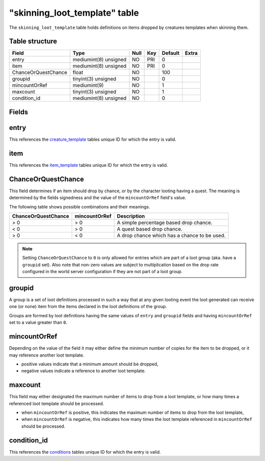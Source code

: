 .. _db-world-skinning-loot-template:

================================
"skinning\_loot\_template" table
================================

The ``skinning_loot_template`` table holds definitions on items dropped
by creatures templates when skinning them.

Table structure
---------------

+-----------------------+-------------------------+--------+-------+-----------+---------+
| Field                 | Type                    | Null   | Key   | Default   | Extra   |
+=======================+=========================+========+=======+===========+=========+
| entry                 | mediumint(8) unsigned   | NO     | PRI   | 0         |         |
+-----------------------+-------------------------+--------+-------+-----------+---------+
| item                  | mediumint(8) unsigned   | NO     | PRI   | 0         |         |
+-----------------------+-------------------------+--------+-------+-----------+---------+
| ChanceOrQuestChance   | float                   | NO     |       | 100       |         |
+-----------------------+-------------------------+--------+-------+-----------+---------+
| groupid               | tinyint(3) unsigned     | NO     |       | 0         |         |
+-----------------------+-------------------------+--------+-------+-----------+---------+
| mincountOrRef         | mediumint(9)            | NO     |       | 1         |         |
+-----------------------+-------------------------+--------+-------+-----------+---------+
| maxcount              | tinyint(3) unsigned     | NO     |       | 1         |         |
+-----------------------+-------------------------+--------+-------+-----------+---------+
| condition\_id         | mediumint(8) unsigned   | NO     |       | 0         |         |
+-----------------------+-------------------------+--------+-------+-----------+---------+

Fields
------

entry
-----

This references the `creature\_template <creature_template>`__ tables
unique ID for which the entry is valid.

item
----

This references the `item\_template <item_template>`__ tables unique ID
for which the entry is valid.

ChanceOrQuestChance
-------------------

This field determines if an item should drop by chance, or by the
character looting having a quest. The meaning is determined by the
fields signedness and the value of the ``mincountOrRef`` field's value.

The following table shows possible combinations and their meanings.

+-----------------------+-----------------+------------------------------------------------+
| ChanceOrQuestChance   | mincountOrRef   | Description                                    |
+=======================+=================+================================================+
| > 0                   | > 0             | A simple percentage based drop chance.         |
+-----------------------+-----------------+------------------------------------------------+
| < 0                   | > 0             | A quest based drop chance.                     |
+-----------------------+-----------------+------------------------------------------------+
| > 0                   | < 0             | A drop chance which has a chance to be used.   |
+-----------------------+-----------------+------------------------------------------------+

.. note::

    Setting ``ChanceOrQuestChance`` to ``0`` is only allowed for
    entries which are part of a loot group (aka. have a ``groupid`` set).
    Also note that non-zero values are subject to multiplication based on
    the drop rate configured in the world server configuration if they are
    not part of a loot group.

groupid
-------

A group is a set of loot definitions processed in such a way that at any
given looting event the loot generated can receive one (or none) item
from the items declared in the loot definitions of the group.

Groups are formed by loot definitions having the same values of
``entry`` and ``groupid`` fields and having ``mincountOrRef`` set to a
value greater than ``0``.

mincountOrRef
-------------

Depending on the value of the field it may either define the minimum
number of copies for the item to be dropped, or it may reference another
loot template.

-  positive values indicate that a minimum amount should be dropped,
-  negative values indicate a reference to another loot template.

maxcount
--------

This field may either designated the maximum number of items to drop
from a loot template, or how many times a referenced loot template
should be processed.

-  when ``mincountOrRef`` is positive, this indicates the maximum number
   of items to drop from the loot template,
-  when ``mincountOrRef`` is negative, this indicates how many times the
   loot template referenced in ``mincountOrRef`` should be processed.

condition\_id
-------------

This references the `conditions <conditions>`__ tables unique ID for
which the entry is valid.

